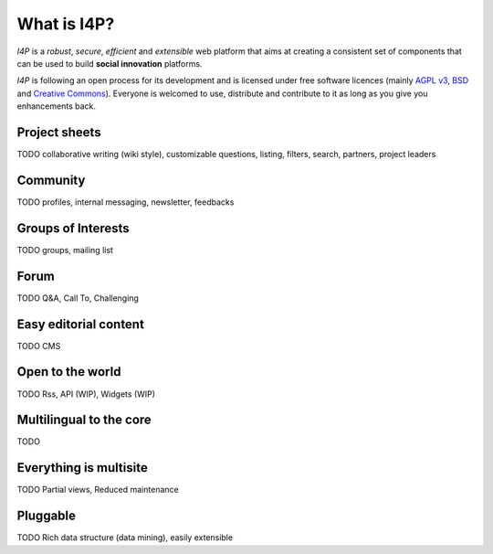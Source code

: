 ############
What is I4P?
############

`I4P` is a *robust*, *secure*, *efficient* and *extensible* web
platform that aims at creating a consistent set of components that can
be used to build **social innovation** platforms.

`I4P` is following an open process for its development and is licensed
under free software licences (mainly `AGPL v3`_, `BSD`_ and `Creative
Commons`_). Everyone is welcomed to use, distribute and contribute to
it as long as you give you enhancements back.

Project sheets
==============

TODO collaborative writing (wiki style), customizable questions,
listing, filters, search, partners, project leaders

Community
=========

TODO profiles, internal messaging, newsletter, feedbacks

Groups of Interests
===================

TODO groups, mailing list

Forum
=====

TODO Q&A, Call To, Challenging

Easy editorial content
======================

TODO CMS

Open to the world
=================

TODO Rss, API (WIP), Widgets (WIP)

Multilingual to the core
========================

TODO

Everything is multisite
=======================

TODO Partial views, Reduced maintenance

Pluggable
=========

TODO Rich data structure (data mining), easily extensible


.. _AGPL v3: http://www.gnu.org/licenses/agpl-3.0.html
.. _BSD: http://en.wikipedia.org/wiki/BSD_licenses
.. _Creative Commons: http://creativecommons.org/
